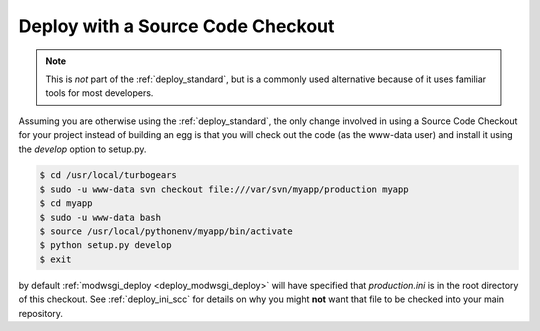 .. _deploy_checkout:

Deploy with a Source Code Checkout
==================================

.. note::

   This is *not* part of the :ref:`deploy_standard`, but is a commonly used
   alternative because of it uses familiar tools for most developers.

Assuming you are otherwise using the :ref:`deploy_standard`, the only change
involved in using a Source Code Checkout for your project instead of building
an egg is that you will check out the code (as the www-data user) and install
it using the `develop` option to setup.py.

.. code-block:: bash

   $ cd /usr/local/turbogears
   $ sudo -u www-data svn checkout file:///var/svn/myapp/production myapp
   $ cd myapp
   $ sudo -u www-data bash
   $ source /usr/local/pythonenv/myapp/bin/activate
   $ python setup.py develop
   $ exit

by default :ref:`modwsgi_deploy <deploy_modwsgi_deploy>` will have specified
that `production.ini` is in the root directory of this checkout.  See
:ref:`deploy_ini_scc` for details on why you might **not** want that file to be
checked into your main repository.

